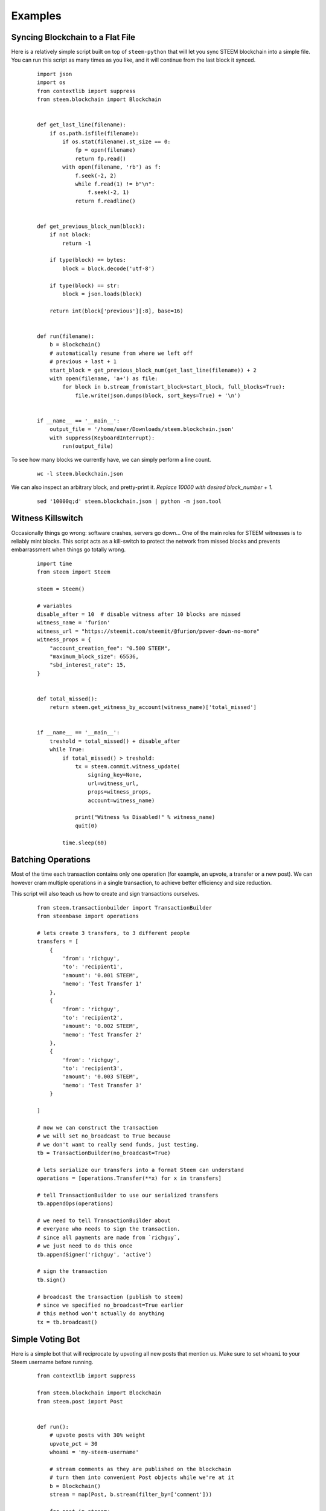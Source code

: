 Examples
~~~~~~~~

Syncing Blockchain to a Flat File
=================================

Here is a relatively simple script built on top of ``steem-python`` that will let you sync
STEEM blockchain into a simple file.
You can run this script as many times as you like, and it will continue from the last block it synced.

    ::

        import json
        import os
        from contextlib import suppress
        from steem.blockchain import Blockchain


        def get_last_line(filename):
            if os.path.isfile(filename):
                if os.stat(filename).st_size == 0:
                    fp = open(filename)
                    return fp.read()
                with open(filename, 'rb') as f:
                    f.seek(-2, 2)
                    while f.read(1) != b"\n":
                        f.seek(-2, 1)
                    return f.readline()


        def get_previous_block_num(block):
            if not block:
                return -1

            if type(block) == bytes:
                block = block.decode('utf-8')

            if type(block) == str:
                block = json.loads(block)

            return int(block['previous'][:8], base=16)


        def run(filename):
            b = Blockchain()
            # automatically resume from where we left off
            # previous + last + 1
            start_block = get_previous_block_num(get_last_line(filename)) + 2
            with open(filename, 'a+') as file:
                for block in b.stream_from(start_block=start_block, full_blocks=True):
                    file.write(json.dumps(block, sort_keys=True) + '\n')


        if __name__ == '__main__':
            output_file = '/home/user/Downloads/steem.blockchain.json'
            with suppress(KeyboardInterrupt):
                run(output_file)


To see how many blocks we currently have, we can simply perform a line count.

    ::


        wc -l steem.blockchain.json


We can also inspect an arbitrary block, and pretty-print it.
*Replace 10000 with desired block_number + 1.*

    ::

        sed '10000q;d' steem.blockchain.json | python -m json.tool



Witness Killswitch
==================

Occasionally things go wrong: software crashes, servers go down...
One of the main roles for STEEM witnesses is to reliably mint blocks.
This script acts as a kill-switch to protect the network from missed blocks and
prevents embarrassment when things go totally wrong.

    ::

        import time
        from steem import Steem

        steem = Steem()

        # variables
        disable_after = 10  # disable witness after 10 blocks are missed
        witness_name = 'furion'
        witness_url = "https://steemit.com/steemit/@furion/power-down-no-more"
        witness_props = {
            "account_creation_fee": "0.500 STEEM",
            "maximum_block_size": 65536,
            "sbd_interest_rate": 15,
        }


        def total_missed():
            return steem.get_witness_by_account(witness_name)['total_missed']


        if __name__ == '__main__':
            treshold = total_missed() + disable_after
            while True:
                if total_missed() > treshold:
                    tx = steem.commit.witness_update(
                        signing_key=None,
                        url=witness_url,
                        props=witness_props,
                        account=witness_name)

                    print("Witness %s Disabled!" % witness_name)
                    quit(0)

                time.sleep(60)

Batching Operations
===================

Most of the time each transaction contains only one operation (for example, an upvote, a transfer or a new post).
We can however cram multiple operations in a single transaction, to achieve better efficiency and size reduction.

This script will also teach us how to create and sign transactions ourselves.

    ::

        from steem.transactionbuilder import TransactionBuilder
        from steembase import operations

        # lets create 3 transfers, to 3 different people
        transfers = [
            {
                'from': 'richguy',
                'to': 'recipient1',
                'amount': '0.001 STEEM',
                'memo': 'Test Transfer 1'
            },
            {
                'from': 'richguy',
                'to': 'recipient2',
                'amount': '0.002 STEEM',
                'memo': 'Test Transfer 2'
            },
            {
                'from': 'richguy',
                'to': 'recipient3',
                'amount': '0.003 STEEM',
                'memo': 'Test Transfer 3'
            }

        ]

        # now we can construct the transaction
        # we will set no_broadcast to True because
        # we don't want to really send funds, just testing.
        tb = TransactionBuilder(no_broadcast=True)

        # lets serialize our transfers into a format Steem can understand
        operations = [operations.Transfer(**x) for x in transfers]

        # tell TransactionBuilder to use our serialized transfers
        tb.appendOps(operations)

        # we need to tell TransactionBuilder about
        # everyone who needs to sign the transaction.
        # since all payments are made from `richguy`,
        # we just need to do this once
        tb.appendSigner('richguy', 'active')

        # sign the transaction
        tb.sign()

        # broadcast the transaction (publish to steem)
        # since we specified no_broadcast=True earlier
        # this method won't actually do anything
        tx = tb.broadcast()

Simple Voting Bot
=================

Here is a simple bot that will reciprocate by upvoting all new posts that mention us.
Make sure to set ``whoami`` to your Steem username before running.

    ::

        from contextlib import suppress

        from steem.blockchain import Blockchain
        from steem.post import Post


        def run():
            # upvote posts with 30% weight
            upvote_pct = 30
            whoami = 'my-steem-username'

            # stream comments as they are published on the blockchain
            # turn them into convenient Post objects while we're at it
            b = Blockchain()
            stream = map(Post, b.stream(filter_by=['comment']))

            for post in stream:
                if post.json_metadata:
                    mentions = post.json_metadata.get('users', [])

                    # if post mentions more than 10 people its likely spam
                    if mentions and len(mentions) < 10:
                        post.upvote(weight=upvote_pct, voter=whoami)

        if __name__ == '__main__':
            with suppress(KeyboardInterrupt):
                run()
